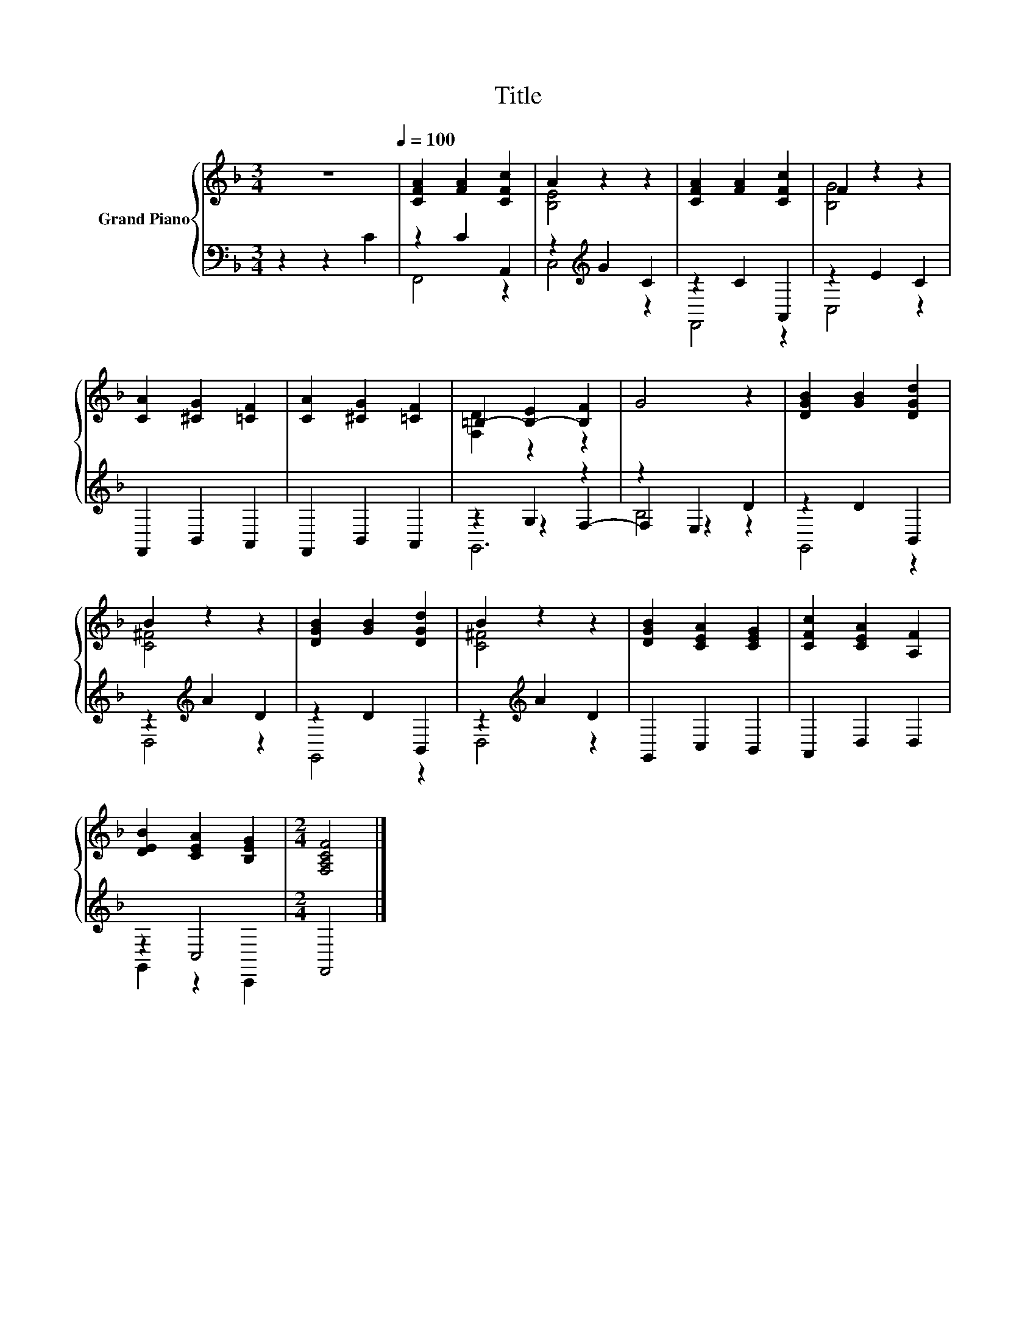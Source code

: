 X:1
T:Title
%%score { ( 1 4 ) | ( 2 3 5 ) }
L:1/8
M:3/4
K:F
V:1 treble nm="Grand Piano"
V:4 treble 
V:2 bass 
V:3 bass 
V:5 bass 
V:1
 z6[Q:1/4=100] | [CFA]2 [FA]2 [CFc]2 | A2 z2 z2 | [CFA]2 [FA]2 [CFc]2 | F2 z2 z2 | %5
 [CA]2 [^CG]2 [=CF]2 | [CA]2 [^CG]2 [=CF]2 | =B,2- [B,-E]2 [B,F]2 | G4 z2 | [DGB]2 [GB]2 [DGd]2 | %10
 B2 z2 z2 | [DGB]2 [GB]2 [DGd]2 | B2 z2 z2 | [DGB]2 [CEA]2 [CEG]2 | [CFc]2 [CEA]2 [A,F]2 | %15
 [DEB]2 [CEA]2 [B,EG]2 |[M:2/4] [F,A,CF]4 |] %17
V:2
 z2 z2 C2 | z2 C2 A,,2 | z2[K:treble] G2 C2 | z2 C2 A,,2 | z2 E2 C2 | F,,2 B,,2 A,,2 | %6
 F,,2 B,,2 A,,2 | z2 G,2 z2 | z2 E,2 D2 | z2 D2 B,,2 | z2[K:treble] A2 D2 | z2 D2 B,,2 | %12
 z2[K:treble] A2 D2 | G,,2 C,2 B,,2 | A,,2 D,2 D,2 | z2 C,4 |[M:2/4] F,,4 |] %17
V:3
 x6 | F,,4 z2 | C,4[K:treble] z2 | F,,4 z2 | C,4 z2 | x6 | x6 | z2 z2 F,2- | F,2 z2 z2 | G,,4 z2 | %10
 D,4[K:treble] z2 | G,,4 z2 | D,4[K:treble] z2 | x6 | x6 | G,,2 z2 C,,2 |[M:2/4] x4 |] %17
V:4
 x6 | x6 | [B,E]4 z2 | x6 | [B,G]4 z2 | x6 | x6 | [F,D]2 z2 z2 | x6 | x6 | [C^F]4 z2 | x6 | %12
 [C^F]4 z2 | x6 | x6 | x6 |[M:2/4] x4 |] %17
V:5
 x6 | x6 | x2[K:treble] x4 | x6 | x6 | x6 | x6 | G,,6 | B,4 z2 | x6 | x2[K:treble] x4 | x6 | %12
 x2[K:treble] x4 | x6 | x6 | x6 |[M:2/4] x4 |] %17

